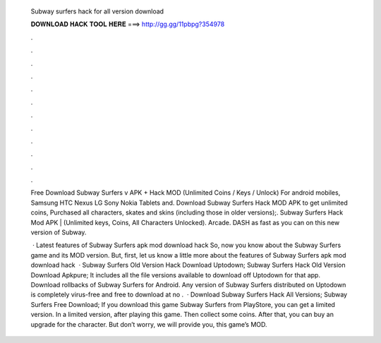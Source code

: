   Subway surfers hack for all version download
  
  
  
  𝐃𝐎𝐖𝐍𝐋𝐎𝐀𝐃 𝐇𝐀𝐂𝐊 𝐓𝐎𝐎𝐋 𝐇𝐄𝐑𝐄 ===> http://gg.gg/11pbpg?354978
  
  
  
  .
  
  
  
  .
  
  
  
  .
  
  
  
  .
  
  
  
  .
  
  
  
  .
  
  
  
  .
  
  
  
  .
  
  
  
  .
  
  
  
  .
  
  
  
  .
  
  
  
  .
  
  Free Download Subway Surfers v APK + Hack MOD (Unlimited Coins / Keys / Unlock) For android mobiles, Samsung HTC Nexus LG Sony Nokia Tablets and. Download Subway Surfers Hack MOD APK to get unlimited coins, Purchased all characters, skates and skins (including those in older versions);. Subway Surfers Hack Mod APK | (Unlimited keys, Coins, All Characters Unlocked). Arcade. DASH as fast as you can on this new version of Subway.
  
   · Latest features of Subway Surfers apk mod download hack So, now you know about the Subway Surfers game and its MOD version. But, first, let us know a little more about the features of Subway Surfers apk mod download hack   · Subway Surfers Old Version Hack Download Uptodown; Subway Surfers Hack Old Version Download Apkpure; It includes all the file versions available to download off Uptodown for that app. Download rollbacks of Subway Surfers for Android. Any version of Subway Surfers distributed on Uptodown is completely virus-free and free to download at no .  · Download Subway Surfers Hack All Versions; Subway Surfers Free Download; If you download this game Subway Surfers from PlayStore, you can get a limited version. In a limited version, after playing this game. Then collect some coins. After that, you can buy an upgrade for the character. But don’t worry, we will provide you, this game’s MOD.
